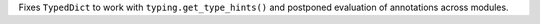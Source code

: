 Fixes ``TypedDict`` to work with ``typing.get_type_hints()`` and postponed evaluation of
annotations across modules.
